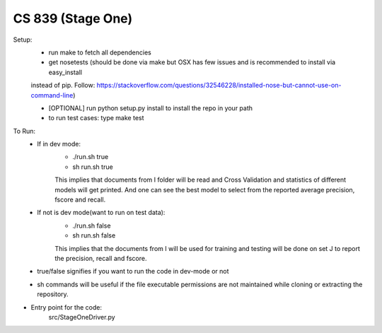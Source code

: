 CS 839 (Stage One)
========================

Setup:
    - run make to fetch all dependencies

    - get nosetests (should be done via make but OSX has few issues and is recommended to install via easy_install
    instead of pip. Follow: https://stackoverflow.com/questions/32546228/installed-nose-but-cannot-use-on-command-line)

    - [OPTIONAL] run python setup.py install to install the repo in your path

    - to run test cases: type make test

To Run:
    - If in dev mode:
        * ./run.sh true
        * sh run.sh true
        This implies that documents from I folder will be read and Cross Validation and statistics of different models will get printed. And one can see the best model to select from the reported average precision, fscore and recall.
    - If not is dev mode(want to run on test data):
        * ./run.sh false
        * sh run.sh false
        This implies that the documents from I will be used for training and testing will be done on set J to report the precision, recall and fscore.
    - true/false signifies if you want to run the code in dev-mode or not
    - sh commands will be useful if the file executable permissions are not maintained while cloning or extracting the repository.

- Entry point for the code:
    src/StageOneDriver.py